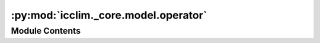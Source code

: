 :py:mod:`icclim._core.model.operator`
=====================================

.. py:module:: icclim._core.model.operator

.. autoapi-nested-parse::

   Module for the Operator class and OperatorRegistry.



Module Contents
---------------

.. py:class:: Operator


   Represents an operator used in computations.

   :param short_name: The short name of the operator,
                      used when templating the output metadata.
   :type short_name: str
   :param long_name: The long name of the operator,
                     used when templating the output metadata.
   :type long_name: str
   :param standard_name: The standard name of the operator,
                         used when templating the output metadata.
   :type standard_name: str
   :param operand: The operand symbol of the operator.
   :type operand: str
   :param compute: The computation function of the operator.
   :type compute: Callable[[DataArray, DataArray | int | float], DataArray]
   :param aliases: The list of aliases for the operator.
   :type aliases: list[str]


.. py:class:: OperatorRegistry




   Registry of operators.

   Contains the predefined operators used to build ``Threshold``.

   .. py:method:: get_item_aliases(op: Operator) -> list[str]
      :staticmethod:

      Get the aliases of an operator.

      :param op: The operator.
      :type op: Operator

      :returns: The list of aliases for the operator.
      :rtype: list[str]
